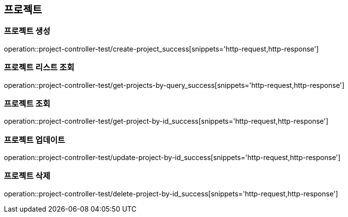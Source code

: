 :source-highlighter: highlightjs

== 프로젝트

=== 프로젝트 생성

operation::project-controller-test/create-project_success[snippets='http-request,http-response']

=== 프로젝트 리스트 조회

operation::project-controller-test/get-projects-by-query_success[snippets='http-request,http-response']

=== 프로젝트 조회

operation::project-controller-test/get-project-by-id_success[snippets='http-request,http-response']

=== 프로젝트 업데이트

operation::project-controller-test/update-project-by-id_success[snippets='http-request,http-response']

=== 프로젝트 삭제

operation::project-controller-test/delete-project-by-id_success[snippets='http-request,http-response']




